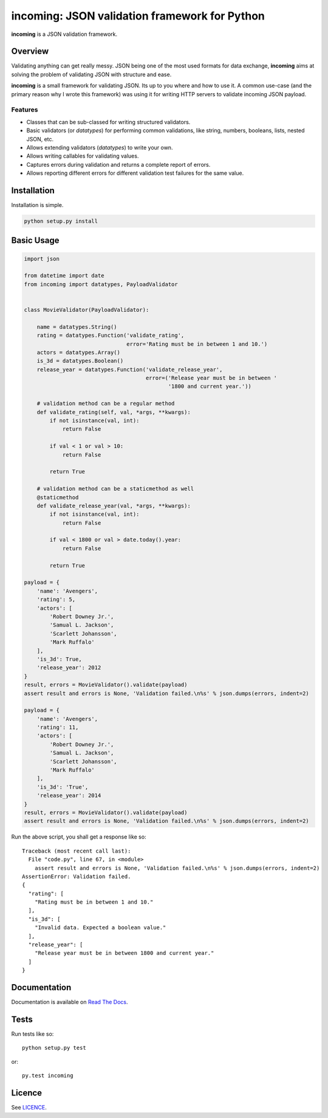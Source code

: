 incoming: JSON validation framework for Python
==============================================

**incoming** is a JSON validation framework.

Overview
--------

Validating anything can get really messy. JSON being one of the most used
formats for data exchange, **incoming** aims at solving the problem of
validating JSON with structure and ease.

**incoming** is a small framework for validating JSON. Its up to you where and
how to use it. A common use-case (and the primary reason why I wrote this
framework) was using it for writing HTTP servers to validate incoming JSON
payload.

Features
++++++++

* Classes that can be sub-classed for writing structured validators.
* Basic validators (or `datatypes`) for performing common validations, like
  string, numbers, booleans, lists, nested JSON, etc.
* Allows extending validators (`datatypes`) to write your own.
* Allows writing callables for validating values.
* Captures errors during validation and returns a complete report of errors.
* Allows reporting different errors for different validation test failures for
  the same value.

Installation
------------

Installation is simple.

.. code:: bash

    python setup.py install

Basic Usage
-----------

.. code-block:: python

    import json

    from datetime import date
    from incoming import datatypes, PayloadValidator


    class MovieValidator(PayloadValidator):

        name = datatypes.String()
        rating = datatypes.Function('validate_rating',
                                    error='Rating must be in between 1 and 10.')
        actors = datatypes.Array()
        is_3d = datatypes.Boolean()
        release_year = datatypes.Function('validate_release_year',
                                          error=('Release year must be in between '
                                                 '1800 and current year.'))

        # validation method can be a regular method
        def validate_rating(self, val, *args, **kwargs):
            if not isinstance(val, int):
                return False

            if val < 1 or val > 10:
                return False

            return True

        # validation method can be a staticmethod as well
        @staticmethod
        def validate_release_year(val, *args, **kwargs):
            if not isinstance(val, int):
                return False

            if val < 1800 or val > date.today().year:
                return False

            return True

    payload = {
        'name': 'Avengers',
        'rating': 5,
        'actors': [
            'Robert Downey Jr.',
            'Samual L. Jackson',
            'Scarlett Johansson',
            'Mark Ruffalo'
        ],
        'is_3d': True,
        'release_year': 2012
    }
    result, errors = MovieValidator().validate(payload)
    assert result and errors is None, 'Validation failed.\n%s' % json.dumps(errors, indent=2)

    payload = {
        'name': 'Avengers',
        'rating': 11,
        'actors': [
            'Robert Downey Jr.',
            'Samual L. Jackson',
            'Scarlett Johansson',
            'Mark Ruffalo'
        ],
        'is_3d': 'True',
        'release_year': 2014
    }
    result, errors = MovieValidator().validate(payload)
    assert result and errors is None, 'Validation failed.\n%s' % json.dumps(errors, indent=2)

Run the above script, you shall get a response like so::

    Traceback (most recent call last):
      File "code.py", line 67, in <module>
        assert result and errors is None, 'Validation failed.\n%s' % json.dumps(errors, indent=2)
    AssertionError: Validation failed.
    {
      "rating": [
        "Rating must be in between 1 and 10."
      ],
      "is_3d": [
        "Invalid data. Expected a boolean value."
      ],
      "release_year": [
        "Release year must be in between 1800 and current year."
      ]
    }

Documentation
-------------

Documentation is available on `Read The Docs`_.

.. _Read The Docs: http://incoming.readthedocs.org/en/latest/

Tests
-----

Run tests like so::

    python setup.py test

or::

    py.test incoming

Licence
-------

See `LICENCE`_.

.. _LICENCE: https://github.com/vaidik/incoming/blob/master/LICENSE
